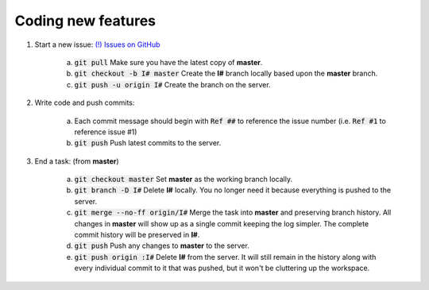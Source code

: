Coding new features
-------------------

1. Start a new issue: `(!) Issues on GitHub <https://github.com/Rapid-Design-of-Systems-Laboratory/beluga/issues>`_

    a. :code:`git pull` Make sure you have the latest copy of **master**.

    b. :code:`git checkout -b I# master` Create the **I#** branch locally based upon the **master** branch.

    c. :code:`git push -u origin I#` Create the branch on the server.

2. Write code and push commits:

    a. Each commit message should begin with :code:`Ref ##` to reference the issue number (i.e. :code:`Ref #1` to reference issue #1)

    b. :code:`git push` Push latest commits to the server.

3. End a task: (from **master**)

    a. :code:`git checkout master` Set **master** as the working branch locally.

    b. :code:`git branch -D I#` Delete **I#** locally. You no longer need it because everything is pushed to the server.

    c. :code:`git merge --no-ff origin/I#` Merge the task into **master** and preserving branch history. All changes in **master** will show up as a single commit keeping the log simpler. The complete commit history will be preserved in **I#**.

    d. :code:`git push` Push any changes to **master** to the server.

    e. :code:`git push origin :I#` Delete **I#** from the server. It will still remain in the history along with every individual commit to it that was pushed, but it won't be cluttering up the workspace.

